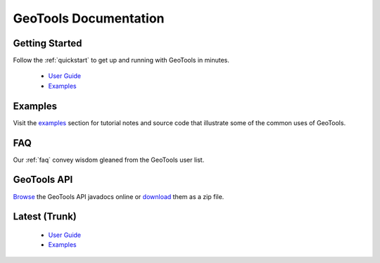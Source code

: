 GeoTools Documentation
======================

Getting Started
---------------

Follow the :ref:`quickstart` to get up and running with GeoTools in minutes.
  
  * `User Guide <stable/userguide>`_
  * `Examples <stable/userguide/examples>`_

Examples
--------

Visit the `examples <http://geotools.org/userguide/examples>`_ section for 
tutorial notes and source code that illustrate some of the common uses of 
GeoTools.

FAQ
---

Our :ref:`faq` convey wisdom gleaned from the GeoTools user list.

GeoTools API
------------

`Browse <http://geotools.org/javadocs/>`_ the GeoTools API javadocs online or `download <http://sourceforge.net/projects/geotools/files/>`_ them as a zip file.


Latest (Trunk)
--------------
 
  * `User Guide <latest/userguide>`_
  * `Examples <latest/userguide/examples>`_


